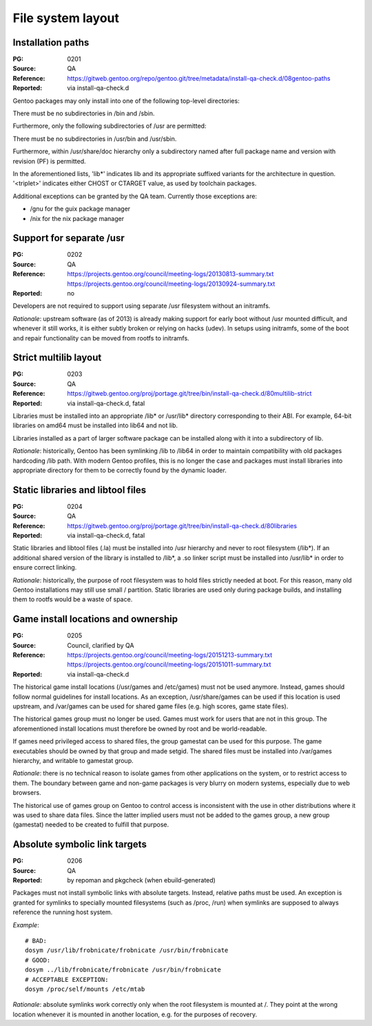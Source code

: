 File system layout
==================

.. index:: file system; installation paths

Installation paths
------------------
:PG: 0201
:Source: QA
:Reference: https://gitweb.gentoo.org/repo/gentoo.git/tree/metadata/install-qa-check.d/08gentoo-paths
:Reported: via install-qa-check.d

Gentoo packages may only install into one of the following top-level
directories:

.. hlist::
   :columns: 5

   - /bin
   - /boot
   - /dev
   - /etc
   - /lib*
   - /opt
   - /sbin
   - /srv
   - /usr
   - /var

There must be no subdirectories in /bin and /sbin.

Furthermore, only the following subdirectories of /usr are permitted:

.. hlist::
   :columns: 4

   - /usr/bin
   - /usr/include
   - /usr/lib*
   - /usr/libexec
   - /usr/sbin
   - /usr/share
   - /usr/src
   - /usr/<triplet>

There must be no subdirectories in /usr/bin and /usr/sbin.

Furthermore, within /usr/share/doc hierarchy only a subdirectory named
after full package name and version with revision (PF) is permitted.

In the aforementioned lists, 'lib*' indicates lib and its appropriate
suffixed variants for the architecture in question.  '<triplet>'
indicates either CHOST or CTARGET value, as used by toolchain packages.

Additional exceptions can be granted by the QA team.  Currently those
exceptions are:

- /gnu for the guix package manager
- /nix for the nix package manager

.. TODO:: rationale


.. index:: file system; separate /usr

Support for separate /usr
-------------------------
:PG: 0202
:Source: QA
:Reference: https://projects.gentoo.org/council/meeting-logs/20130813-summary.txt
            https://projects.gentoo.org/council/meeting-logs/20130924-summary.txt
:Reported: no

Developers are not required to support using separate /usr filesystem
without an initramfs.

*Rationale*: upstream software (as of 2013) is already making support
for early boot without /usr mounted difficult, and whenever it still
works, it is either subtly broken or relying on hacks (udev).  In setups
using initramfs, some of the boot and repair functionality can be moved
from rootfs to initramfs.


.. index:: file system; multilib-strict

Strict multilib layout
----------------------
:PG: 0203
:Source: QA
:Reference: https://gitweb.gentoo.org/proj/portage.git/tree/bin/install-qa-check.d/80multilib-strict
:Reported: via install-qa-check.d, fatal

Libraries must be installed into an appropriate /lib* or /usr/lib*
directory corresponding to their ABI.  For example, 64-bit libraries
on amd64 must be installed into lib64 and not lib.

Libraries installed as a part of larger software package can be
installed along with it into a subdirectory of lib.

*Rationale*: historically, Gentoo has been symlinking /lib to /lib64
in order to maintain compatibility with old packages hardcoding /lib
path.  With modern Gentoo profiles, this is no longer the case
and packages must install libraries into appropriate directory for them
to be correctly found by the dynamic loader.


.. index::
   pair: file system; static library
   pair: file system; libtool file

Static libraries and libtool files
----------------------------------
:PG: 0204
:Source: QA
:Reference: https://gitweb.gentoo.org/proj/portage.git/tree/bin/install-qa-check.d/80libraries
:Reported: via install-qa-check.d, fatal

Static libraries and libtool files (.la) must be installed into /usr
hierarchy and never to root filesystem (/lib*).  If an additional shared
version of the library is installed to /lib*, a .so linker script must
be installed into /usr/lib* in order to ensure correct linking.

*Rationale*: historically, the purpose of root filesystem was to hold
files strictly needed at boot.  For this reason, many old Gentoo
installations may still use small / partition.  Static libraries are
used only during package builds, and installing them to rootfs would
be a waste of space.


.. index::
   pair: file system; games

Game install locations and ownership
------------------------------------
:PG: 0205
:Source: Council, clarified by QA
:Reference: https://projects.gentoo.org/council/meeting-logs/20151213-summary.txt
            https://projects.gentoo.org/council/meeting-logs/20151011-summary.txt
:Reported: via install-qa-check.d

The historical game install locations (/usr/games and /etc/games) must
not be used anymore.  Instead, games should follow normal guidelines
for install locations.  As an exception, /usr/share/games can be used
if this location is used upstream, and /var/games can be used for shared
game files (e.g. high scores, game state files).

The historical games group must no longer be used.  Games must work
for users that are not in this group.  The aforementioned install
locations must therefore be owned by root and be world-readable.

If games need privileged access to shared files, the group gamestat
can be used for this purpose.  The game executables should be owned
by that group and made setgid.  The shared files must be installed
into /var/games hierarchy, and writable to gamestat group.

*Rationale*: there is no technical reason to isolate games from other
applications on the system, or to restrict access to them.  The boundary
between game and non-game packages is very blurry on modern systems,
especially due to web browsers.

The historical use of games group on Gentoo to control access is
inconsistent with the use in other distributions where it was used to
share data files.  Since the latter implied users must not be added
to the games group, a new group (gamestat) needed to be created to
fulfill that purpose.


.. index:: symbolic link; absolute target

Absolute symbolic link targets
------------------------------
:PG: 0206
:Source: QA
:Reported: by repoman and pkgcheck (when ebuild-generated)

Packages must not install symbolic links with absolute targets.
Instead, relative paths must be used.  An exception is granted
for symlinks to specially mounted filesystems (such as /proc, /run)
when symlinks are supposed to always reference the running host system.

*Example*::

    # BAD:
    dosym /usr/lib/frobnicate/frobnicate /usr/bin/frobnicate
    # GOOD:
    dosym ../lib/frobnicate/frobnicate /usr/bin/frobnicate
    # ACCEPTABLE EXCEPTION:
    dosym /proc/self/mounts /etc/mtab

*Rationale*: absolute symlinks work correctly only when the root
filesystem is mounted at /.  They point at the wrong location whenever
it is mounted in another location, e.g. for the purposes of recovery.
